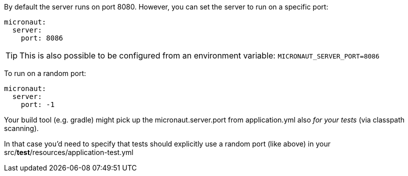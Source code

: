 By default the server runs on port 8080. However, you can set the server to run on a specific port:

[source, yaml]
----
micronaut:
  server:
    port: 8086
----

TIP: This is also possible to be configured from an environment variable: `MICRONAUT_SERVER_PORT=8086`

To run on a random port:

[source, yaml]
----
micronaut:
  server:
    port: -1
----

Your build tool (e.g. gradle) might pick up the micronaut.server.port from application.yml also _for your tests_ (via classpath scanning).

In that case you'd need to specify that tests should explicitly use a random port (like above) in your src/**test**/resources/application-test.yml
